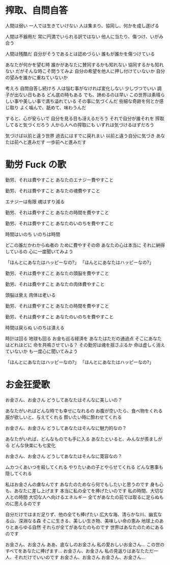 * 搾取、自問自答

人間は弱い
一人では生きていけない
人は集まり、協同し、何かを成し遂げる

人間は不器用だ
常に円満でいられる訳ではない
他人に当たり、傷つけ、いがみ合う

人間は残酷だ
自分がそうであるとは認めづらい
誰もが誰かを傷つけている

あなたが何かを望む時
誰かがあなたに賛同するかも知れない
協同するかも知れない
だがそんな時こそ問うてみよ
自分の希望を他人に押し付けていないか
自分の望みを誰かに重ねていないか

考えろ
自問自答し続けろ
人は悩む事がなければ変化しない
少しづつでいい
調子が出ない日もある
どん底の時もある
でも、諦めるのは早い
この世界は素晴らしい事や美しい事で満ち溢れている
その事に気づくんだ
些細な奇跡を何とか感じ取り
よく噛んで、舐めて、味わうんだ

すると、心が安らいで
自分を見る目も冴えるだろう
それで自分が誰それを
搾取してると気づくだろう
人から人への搾取にも
いずれは気づけるはずだろう

気づけば以前と違う世界
過去にはすでに戻れまい
以前と違う自分に気づき
あなたは前へと進みだす
一歩前へと進みだす

* 勤労 Fuck の歌

勤労、それは費やすこと
あなたのエナジー費やすこと

勤労、それは費やすこと
あなたの魂費やすこと

エナジーは有限
魂はすり減る

勤労、それは費やすこと
あなたの時間を費やすこと

勤労、それは費やすこと
あなたのいのちを費やすこと

時間はいのち
いのちは時間

どこの誰だかわからぬ者の
ために費やすその命
あなたの心は本当に
それに納得しているの
心に一度聞いてみよう

「ほんとにあなたはハッピーなの?」
「ほんとにあなたはハッピーなの?」

勤労、それは費やすこと
あなたの頭脳を費やすこと

勤労、それは費やすこと
あなたの肉体費やすこと

頭脳は衰え
肉体は老いる

勤労、それは費やすこと
あなたの時間を費やすこと

勤労、それは費やすこと
あなたのいのちを費やすこと

時間は戻らぬ
いのちは潰える

時計は回る
地球も回る
お金も巡る経済を
あなたはただの通過点
そこにあなたはどれほどに
命を共鳴させている？
その勤労は魂を揺さぶるか
命は虚しく消えていないか
も一度心に聞いてみよう

「ほんとにあなたはハッピーなの?」
「ほんとにあなたはハッピーなの?」


* お金狂愛歌

お金さん、お金さん
どうしてあなたはそんなに美しいの？

あなたがいればどんな時でも幸せになれるの
お腹が空いたら、食べ物をくれる
服が欲しいと、与えてくれる
酔いたい時に酔わせてくれる

お金さん、お金さん
どうしてあなたはそんなに魅力的なの？

あなたがいれば、どんなものでも手に入る
あなたといると、みんなが羨ましがる
どんな快楽にも七変化

お金さん、お金さん
どうしてあなたはそんなに寛容なの？

ムカつくあいつを殺してくれる
やりたいあの子とやらせてくれる
どんな悪事も隠してくれる

私はお金さんの虜なんです
あなたのためなら何でもしたいと思うのです
身も心も、あなたに差し上げます
本当に私の全てを捧げたいのです
私の時間、大切な人との時間
大切な人へ向けるエネルギー
全てがあなたの前では取るに足らぬものに思えるのです

自分だけではまだ足りず、他の全ても捧げたい
広大な海、清らかな川、幽玄なる山、深淵なる森
そこに生きる、美しい生き物、美味しい命の恵み
地球上のありとあらゆる自然
それらが全てがあなたのものです
世界はあなたのためにあるのです

お金さん、お金さん
ああ、底なしのお金さん
私の愛おしいお金さん...
この世のすべてをあなたに捧げます...
お金さん、お金さん
私の見返りはあなたただ一人、それだけでいいのです
お金さん、お金さん
お金さん、お金さん...
